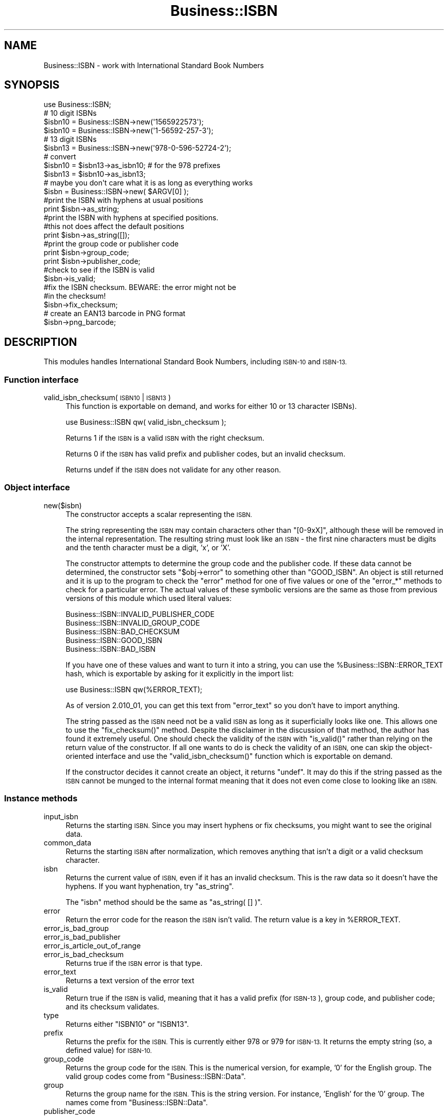 .\" Automatically generated by Pod::Man 4.09 (Pod::Simple 3.35)
.\"
.\" Standard preamble:
.\" ========================================================================
.de Sp \" Vertical space (when we can't use .PP)
.if t .sp .5v
.if n .sp
..
.de Vb \" Begin verbatim text
.ft CW
.nf
.ne \\$1
..
.de Ve \" End verbatim text
.ft R
.fi
..
.\" Set up some character translations and predefined strings.  \*(-- will
.\" give an unbreakable dash, \*(PI will give pi, \*(L" will give a left
.\" double quote, and \*(R" will give a right double quote.  \*(C+ will
.\" give a nicer C++.  Capital omega is used to do unbreakable dashes and
.\" therefore won't be available.  \*(C` and \*(C' expand to `' in nroff,
.\" nothing in troff, for use with C<>.
.tr \(*W-
.ds C+ C\v'-.1v'\h'-1p'\s-2+\h'-1p'+\s0\v'.1v'\h'-1p'
.ie n \{\
.    ds -- \(*W-
.    ds PI pi
.    if (\n(.H=4u)&(1m=24u) .ds -- \(*W\h'-12u'\(*W\h'-12u'-\" diablo 10 pitch
.    if (\n(.H=4u)&(1m=20u) .ds -- \(*W\h'-12u'\(*W\h'-8u'-\"  diablo 12 pitch
.    ds L" ""
.    ds R" ""
.    ds C` ""
.    ds C' ""
'br\}
.el\{\
.    ds -- \|\(em\|
.    ds PI \(*p
.    ds L" ``
.    ds R" ''
.    ds C`
.    ds C'
'br\}
.\"
.\" Escape single quotes in literal strings from groff's Unicode transform.
.ie \n(.g .ds Aq \(aq
.el       .ds Aq '
.\"
.\" If the F register is >0, we'll generate index entries on stderr for
.\" titles (.TH), headers (.SH), subsections (.SS), items (.Ip), and index
.\" entries marked with X<> in POD.  Of course, you'll have to process the
.\" output yourself in some meaningful fashion.
.\"
.\" Avoid warning from groff about undefined register 'F'.
.de IX
..
.if !\nF .nr F 0
.if \nF>0 \{\
.    de IX
.    tm Index:\\$1\t\\n%\t"\\$2"
..
.    if !\nF==2 \{\
.        nr % 0
.        nr F 2
.    \}
.\}
.\" ========================================================================
.\"
.IX Title "Business::ISBN 3"
.TH Business::ISBN 3 "2017-04-24" "perl v5.26.2" "User Contributed Perl Documentation"
.\" For nroff, turn off justification.  Always turn off hyphenation; it makes
.\" way too many mistakes in technical documents.
.if n .ad l
.nh
.SH "NAME"
Business::ISBN \- work with International Standard Book Numbers
.SH "SYNOPSIS"
.IX Header "SYNOPSIS"
.Vb 1
\&        use Business::ISBN;
\&
\&        # 10 digit ISBNs
\&        $isbn10 = Business::ISBN\->new(\*(Aq1565922573\*(Aq);
\&        $isbn10 = Business::ISBN\->new(\*(Aq1\-56592\-257\-3\*(Aq);
\&
\&        # 13 digit ISBNs
\&        $isbn13 = Business::ISBN\->new(\*(Aq978\-0\-596\-52724\-2\*(Aq);
\&
\&        # convert
\&        $isbn10 = $isbn13\->as_isbn10;    # for the 978 prefixes
\&
\&        $isbn13 = $isbn10\->as_isbn13;
\&
\&        # maybe you don\*(Aqt care what it is as long as everything works
\&        $isbn = Business::ISBN\->new( $ARGV[0] );
\&
\&        #print the ISBN with hyphens at usual positions
\&        print $isbn\->as_string;
\&
\&        #print the ISBN with hyphens at specified positions.
\&        #this not does affect the default positions
\&        print $isbn\->as_string([]);
\&
\&        #print the group code or publisher code
\&        print $isbn\->group_code;
\&
\&        print $isbn\->publisher_code;
\&
\&        #check to see if the ISBN is valid
\&        $isbn\->is_valid;
\&
\&        #fix the ISBN checksum.  BEWARE:  the error might not be
\&        #in the checksum!
\&        $isbn\->fix_checksum;
\&
\&        # create an EAN13 barcode in PNG format
\&        $isbn\->png_barcode;
.Ve
.SH "DESCRIPTION"
.IX Header "DESCRIPTION"
This modules handles International Standard Book Numbers, including
\&\s-1ISBN\-10\s0 and \s-1ISBN\-13.\s0
.SS "Function interface"
.IX Subsection "Function interface"
.IP "valid_isbn_checksum( \s-1ISBN10\s0 | \s-1ISBN13\s0 )" 4
.IX Item "valid_isbn_checksum( ISBN10 | ISBN13 )"
This function is exportable on demand, and works for either 10
or 13 character ISBNs).
.Sp
.Vb 1
\&        use Business::ISBN qw( valid_isbn_checksum );
.Ve
.Sp
Returns 1 if the \s-1ISBN\s0 is a valid \s-1ISBN\s0 with the right checksum.
.Sp
Returns 0 if the \s-1ISBN\s0 has valid prefix and publisher codes, but an
invalid checksum.
.Sp
Returns undef if the \s-1ISBN\s0 does not validate for any other reason.
.SS "Object interface"
.IX Subsection "Object interface"
.IP "new($isbn)" 4
.IX Item "new($isbn)"
The constructor accepts a scalar representing the \s-1ISBN.\s0
.Sp
The string representing the \s-1ISBN\s0 may contain characters other than
\&\f(CW\*(C`[0\-9xX]\*(C'\fR, although these will be removed in the internal
representation.  The resulting string must look like an \s-1ISBN\s0 \- the
first nine characters must be digits and the tenth character must be a
digit, 'x', or 'X'.
.Sp
The constructor attempts to determine the group code and the publisher
code.  If these data cannot be determined, the constructor sets \f(CW\*(C`$obj\->error\*(C'\fR to something other than \f(CW\*(C`GOOD_ISBN\*(C'\fR. An object is
still returned and it is up to the program to check the \f(CW\*(C`error\*(C'\fR method
for one of five values or one of the \f(CW\*(C`error_*\*(C'\fR methods to check for
a particular error. The actual
values of these symbolic versions are the same as those from previous
versions of this module which used literal values:
.Sp
.Vb 5
\&        Business::ISBN::INVALID_PUBLISHER_CODE
\&        Business::ISBN::INVALID_GROUP_CODE
\&        Business::ISBN::BAD_CHECKSUM
\&        Business::ISBN::GOOD_ISBN
\&        Business::ISBN::BAD_ISBN
.Ve
.Sp
If you have one of these values and want to turn it into a string, you
can use the \f(CW%Business::ISBN::ERROR_TEXT\fR hash, which is exportable
by asking for it explicitly in the import list:
.Sp
.Vb 1
\&        use Business::ISBN qw(%ERROR_TEXT);
.Ve
.Sp
As of version 2.010_01, you can get this text from \f(CW\*(C`error_text\*(C'\fR
so you don't have to import anything.
.Sp
The string passed as the \s-1ISBN\s0 need not be a valid \s-1ISBN\s0 as long as it
superficially looks like one.  This allows one to use the
\&\f(CW\*(C`fix_checksum()\*(C'\fR method.  Despite the disclaimer in the discussion of
that method, the author has found it extremely useful.  One should
check the validity of the \s-1ISBN\s0 with \f(CW\*(C`is_valid()\*(C'\fR rather than relying
on the return value of the constructor.  If all one wants to do is
check the validity of an \s-1ISBN,\s0 one can skip the object-oriented
interface and use the \f(CW\*(C`valid_isbn_checksum()\*(C'\fR function which is
exportable on demand.
.Sp
If the constructor decides it cannot create an object, it returns
\&\f(CW\*(C`undef\*(C'\fR.  It may do this if the string passed as the \s-1ISBN\s0 cannot be
munged to the internal format meaning that it does not even come close
to looking like an \s-1ISBN.\s0
.SS "Instance methods"
.IX Subsection "Instance methods"
.IP "input_isbn" 4
.IX Item "input_isbn"
Returns the starting \s-1ISBN.\s0 Since you may insert hyphens or fix
checksums, you might want to see the original data.
.IP "common_data" 4
.IX Item "common_data"
Returns the starting \s-1ISBN\s0 after normalization, which removes anything
that isn't a digit or a valid checksum character.
.IP "isbn" 4
.IX Item "isbn"
Returns the current value of \s-1ISBN,\s0 even if it has an invalid checksum.
This is the raw data so it doesn't have the hyphens. If you want
hyphenation, try \f(CW\*(C`as_string\*(C'\fR.
.Sp
The \f(CW\*(C`isbn\*(C'\fR method should be the same as \f(CW\*(C`as_string( [] )\*(C'\fR.
.IP "error" 4
.IX Item "error"
Return the error code for the reason the \s-1ISBN\s0 isn't valid. The return
value is a key in \f(CW%ERROR_TEXT\fR.
.IP "error_is_bad_group" 4
.IX Item "error_is_bad_group"
.PD 0
.IP "error_is_bad_publisher" 4
.IX Item "error_is_bad_publisher"
.IP "error_is_article_out_of_range" 4
.IX Item "error_is_article_out_of_range"
.IP "error_is_bad_checksum" 4
.IX Item "error_is_bad_checksum"
.PD
Returns true if the \s-1ISBN\s0 error is that type.
.IP "error_text" 4
.IX Item "error_text"
Returns a text version of the error text
.IP "is_valid" 4
.IX Item "is_valid"
Return true if the \s-1ISBN\s0 is valid, meaning that it has a valid prefix
(for \s-1ISBN\-13\s0), group code, and publisher code; and its checksum
validates.
.IP "type" 4
.IX Item "type"
Returns either \f(CW\*(C`ISBN10\*(C'\fR or \f(CW\*(C`ISBN13\*(C'\fR.
.IP "prefix" 4
.IX Item "prefix"
Returns the prefix for the \s-1ISBN.\s0 This is currently either 978 or 979
for \s-1ISBN\-13.\s0 It returns the empty string (so, a defined value) for
\&\s-1ISBN\-10.\s0
.IP "group_code" 4
.IX Item "group_code"
Returns the group code for the \s-1ISBN.\s0 This is the numerical version,
for example, '0' for the English group. The valid group codes come
from \f(CW\*(C`Business::ISBN::Data\*(C'\fR.
.IP "group" 4
.IX Item "group"
Returns the group name for the \s-1ISBN.\s0 This is the string version. For
instance, 'English' for the '0' group. The names come from
\&\f(CW\*(C`Business::ISBN::Data\*(C'\fR.
.IP "publisher_code" 4
.IX Item "publisher_code"
Returns the publisher code for the \s-1ISBN.\s0 This is the numeric version,
for instance '596' for O'Reilly Media.
.IP "article_code" 4
.IX Item "article_code"
Returns the article code for the \s-1ISBN.\s0 This is the numeric version that
uniquely identifies the item.
.IP "article_code_length" 4
.IX Item "article_code_length"
Returns the article code length for the \s-1ISBN.\s0
.IP "article_code_min" 4
.IX Item "article_code_min"
Returns the minimum article code length for the publisher code.
.IP "article_code_max" 4
.IX Item "article_code_max"
Returns the max article code length for the publisher code.
.IP "checksum" 4
.IX Item "checksum"
Returns the checksum code for the \s-1ISBN.\s0 This checksum may not be valid since
you can create an object an fix the checksum later with \f(CW\*(C`fix_checksum\*(C'\fR.
.IP "is_valid_checksum" 4
.IX Item "is_valid_checksum"
Returns \f(CW\*(C`Business::ISBN::GOOD_ISBN\*(C'\fR for valid checksums and
\&\f(CW\*(C`Business::ISBN::BAD_CHECKSUM\*(C'\fR otherwise. This does not guarantee
that the rest of the \s-1ISBN\s0 is actually assigned to a book.
.IP "fix_checksum" 4
.IX Item "fix_checksum"
Checks the checksum and modifies the \s-1ISBN\s0 to set it correctly if needed.
.IP "\fIas_string()\fR, as_string([])" 4
.IX Item "as_string(), as_string([])"
Return the \s-1ISBN\s0 as a string.  This function takes an
optional anonymous array (or array reference) that specifies
the placement of hyphens in the string.  An empty anonymous array
produces a string with no hyphens. An empty argument list
automatically hyphenates the \s-1ISBN\s0 based on the discovered
group and publisher codes.  An \s-1ISBN\s0 that is not valid may
produce strange results.
.Sp
The positions specified in the passed anonymous array
are only used for one method use and do not replace
the values specified by the constructor. The method
assumes that you know what you are doing and will attempt
to use the least three positions specified.  If you pass
an anonymous array of several positions, the list will
be sorted and the lowest three positions will be used.
Positions less than 1 and greater than 12 are silently
ignored.
.Sp
A terminating 'x' is changed to 'X'.
.IP "as_isbn10" 4
.IX Item "as_isbn10"
Returns a new \s-1ISBN\s0 object. If the object is already \s-1ISBN\-10,\s0 this method
clones it. If it is an \s-1ISBN\-13\s0 with the prefix 978, it returns the \s-1ISBN\-10\s0
equivalent. For all other cases it returns undef.
.IP "as_isbn13" 4
.IX Item "as_isbn13"
Returns a new \s-1ISBN\s0 object. If the object is already \s-1ISBN\-13,\s0 this method
clones it. If it is an \s-1ISBN\-10,\s0 it returns the \s-1ISBN\-13\s0 equivalent with the
978 prefix.
.IP "increment" 4
.IX Item "increment"
Returns the next \f(CW\*(C`Business::ISBN\*(C'\fR by incrementing the article code of
the specified \s-1ISBN\s0 (object or scalar).
.Sp
Returns undef, if the parameter is invalid or equals the maximum
possible \s-1ISBN\s0 for the publisher.
.Sp
.Vb 2
\&        $isbn = Business::ISBN\->new(\*(Aq1565922573\*(Aq);  # 1\-56592\-257\-3
\&        $next_isbn = $isbn\->increment;              # 1\-56592\-258\-1
.Ve
.Sp
If the next article code would exceed the maximum possible article
code (such as incrementing 999 to 1000), this returns \s-1ARTICLE_CODE_OUT_OF_RANGE\s0
as the error.
.IP "decrement" 4
.IX Item "decrement"
Returns the previous \f(CW\*(C`Business::ISBN\*(C'\fR by decrementing the article
code of the specified \s-1ISBN\s0 (object or scalar).
.Sp
Returns undef, if the parameter is invalid or equals the minimum
possible \s-1ISBN\s0 for the publisher.
.Sp
.Vb 2
\&        $isbn = Business::ISBN\->new(\*(Aq1565922573\*(Aq);  # 1\-56592\-257\-3
\&        $prev_isbn = $isbn\->decrement;              # 1\-56592\-256\-5
.Ve
.Sp
If the next article code would exceed the maximum possible article
code (such as incrementing 000 to \-1), this returns \s-1ARTICLE_CODE_OUT_OF_RANGE\s0
as the error.
.IP "png_barcode" 4
.IX Item "png_barcode"
Returns image data in \s-1PNG\s0 format for the barcode for the \s-1ISBN.\s0 This
works with \s-1ISBN\-10\s0 and \s-1ISBN\-13.\s0 The ISBN\-10s are automaically converted
to \s-1ISBN\-13.\s0
.Sp
This requires \f(CW\*(C`GD::Barcode::EAN13\*(C'\fR.
.SH "BUGS"
.IX Header "BUGS"
.SH "TO DO"
.IX Header "TO DO"
* i would like to create the bar codes with the price extension
.SH "SOURCE AVAILABILITY"
.IX Header "SOURCE AVAILABILITY"
This source is in Github:
.PP
.Vb 1
\&    https://github.com/briandfoy/business\-isbn
.Ve
.SH "AUTHOR"
.IX Header "AUTHOR"
brian d foy \f(CW\*(C`<bdfoy@cpan.org>\*(C'\fR
.SH "COPYRIGHT AND LICENSE"
.IX Header "COPYRIGHT AND LICENSE"
Copyright © 2001\-2017, brian d foy <bdfoy@cpan.org>. All rights reserved.
.PP
This module is licensed under the Artistic License 2.0. See the \s-1LICENSE\s0
file in the distribution, or https://opensource.org/licenses/Artistic\-2.0
.SH "CREDITS"
.IX Header "CREDITS"
Thanks to Mark W. Eichin \f(CW\*(C`<eichin@thok.org>\*(C'\fR for suggestions and
discussions on \s-1EAN\s0 support.
.PP
Thanks to Andy Lester \f(CW\*(C`<andy@petdance.com>\*(C'\fR for lots of bug fixes
and testing.
.PP
Ed Summers \f(CW\*(C`<esummers@cpan.org>\*(C'\fR has volunteered to help with
this module.
.PP
Markus Spann \f(CW\*(C`<markus_spann@gmx.de>\*(C'\fR added \f(CW\*(C`increment\*(C'\fR and \f(CW\*(C`decrement\*(C'\fR.

